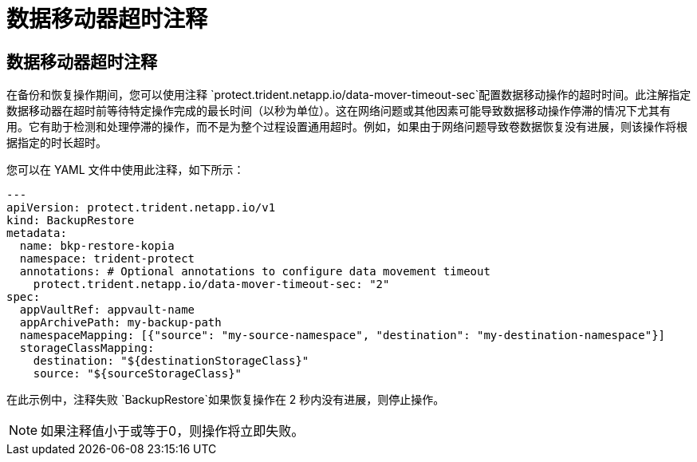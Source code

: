 = 数据移动器超时注释
:allow-uri-read: 




== 数据移动器超时注释

在备份和恢复操作期间，您可以使用注释 `protect.trident.netapp.io/data-mover-timeout-sec`配置数据移动操作的超时时间。此注解指定数据移动器在超时前等待特定操作完成的最长时间（以秒为单位）。这在网络问题或其他因素可能导致数据移动操作停滞的情况下尤其有用。它有助于检测和处理停滞的操作，而不是为整个过程设置通用超时。例如，如果由于网络问题导致卷数据恢复没有进展，则该操作将根据指定的时长超时。

您可以在 YAML 文件中使用此注释，如下所示：

[source, yaml]
----
---
apiVersion: protect.trident.netapp.io/v1
kind: BackupRestore
metadata:
  name: bkp-restore-kopia
  namespace: trident-protect
  annotations: # Optional annotations to configure data movement timeout
    protect.trident.netapp.io/data-mover-timeout-sec: "2"
spec:
  appVaultRef: appvault-name
  appArchivePath: my-backup-path
  namespaceMapping: [{"source": "my-source-namespace", "destination": "my-destination-namespace"}]
  storageClassMapping:
    destination: "${destinationStorageClass}"
    source: "${sourceStorageClass}"
----
在此示例中，注释失败 `BackupRestore`如果恢复操作在 2 秒内没有进展，则停止操作。


NOTE: 如果注释值小于或等于0，则操作将立即失败。
